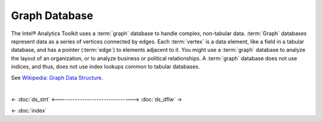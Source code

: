 ==============
Graph Database
==============

The Intel® Analytics Toolkit uses a :term:`graph` database to handle complex, non-tabular data.
:term:`Graph` databases represent data as a series of vertices connected by edges.
Each :term:`vertex` is a data element, like a field in a tabular database, and has a pointer (:term:`edge`) to elements adjacent to it.
You might use a :term:`graph` database to analyze the layout of an organization, or to analyze business or political relationships.
A :term:`graph` database does not use indices, and thus, does not use index lookups common to tabular databases.

See `Wikipedia\: Graph Data Structure`_.

| 

<- :doc:`ds_strt`
<------------------------------->
:doc:`ds_dflw` ->

<- :doc:`index`

.. _Wikipedia\: Graph Data Structure: http://en.wikipedia.org/wiki/Graph_data_structure

